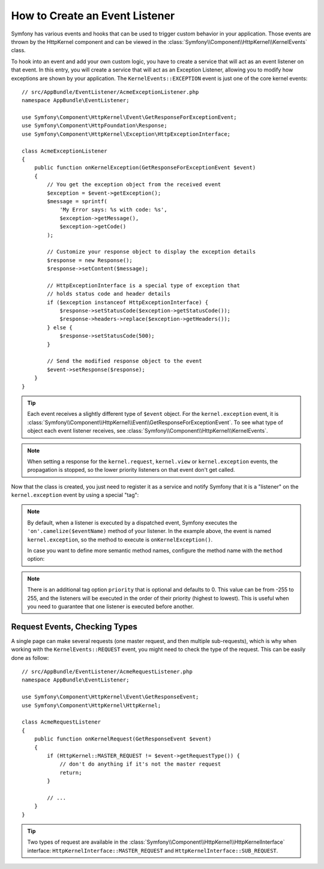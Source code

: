 .. index::
   single: Events; Create listener

How to Create an Event Listener
===============================

Symfony has various events and hooks that can be used to trigger custom
behavior in your application. Those events are thrown by the HttpKernel
component and can be viewed in the :class:`Symfony\\Component\\HttpKernel\\KernelEvents` class.

To hook into an event and add your own custom logic, you have to create
a service that will act as an event listener on that event. In this entry,
you will create a service that will act as an Exception Listener, allowing
you to modify how exceptions are shown by your application. The ``KernelEvents::EXCEPTION``
event is just one of the core kernel events::

    // src/AppBundle/EventListener/AcmeExceptionListener.php
    namespace AppBundle\EventListener;

    use Symfony\Component\HttpKernel\Event\GetResponseForExceptionEvent;
    use Symfony\Component\HttpFoundation\Response;
    use Symfony\Component\HttpKernel\Exception\HttpExceptionInterface;

    class AcmeExceptionListener
    {
        public function onKernelException(GetResponseForExceptionEvent $event)
        {
            // You get the exception object from the received event
            $exception = $event->getException();
            $message = sprintf(
                'My Error says: %s with code: %s',
                $exception->getMessage(),
                $exception->getCode()
            );

            // Customize your response object to display the exception details
            $response = new Response();
            $response->setContent($message);

            // HttpExceptionInterface is a special type of exception that
            // holds status code and header details
            if ($exception instanceof HttpExceptionInterface) {
                $response->setStatusCode($exception->getStatusCode());
                $response->headers->replace($exception->getHeaders());
            } else {
                $response->setStatusCode(500);
            }

            // Send the modified response object to the event
            $event->setResponse($response);
        }
    }

.. tip::

    Each event receives a slightly different type of ``$event`` object. For
    the ``kernel.exception`` event, it is :class:`Symfony\\Component\\HttpKernel\\Event\\GetResponseForExceptionEvent`.
    To see what type of object each event listener receives, see :class:`Symfony\\Component\\HttpKernel\\KernelEvents`.

.. note::

    When setting a response for the ``kernel.request``, ``kernel.view`` or
    ``kernel.exception`` events, the propagation is stopped, so the lower
    priority listeners on that event don't get called.

Now that the class is created, you just need to register it as a service and
notify Symfony that it is a "listener" on the ``kernel.exception`` event by
using a special "tag":

.. configuration-block::

    .. code-block:: yaml

        # app/config/services.yml
        services:
            kernel.listener.your_listener_name:
                class: AppBundle\EventListener\AcmeExceptionListener
                tags:
                    - { name: kernel.event_listener, event: kernel.exception }

    .. code-block:: xml

        <!-- app/config/services.xml -->
        <service id="kernel.listener.your_listener_name" class="AppBundle\EventListener\AcmeExceptionListener">
            <tag name="kernel.event_listener" event="kernel.exception" />
        </service>

    .. code-block:: php

        // app/config/services.php
        $container
            ->register('kernel.listener.your_listener_name', 'AppBundle\EventListener\AcmeExceptionListener')
            ->addTag('kernel.event_listener', array('event' => 'kernel.exception'))
        ;

.. note::

    By default, when a listener is executed by a dispatched event, Symfony executes
    the ``'on'.camelize($eventName)`` method of your listener. In the example above,
    the event is named ``kernel.exception``, so the method to execute is
    ``onKernelException()``.

    In case you want to define more semantic method names, configure the method
    name with the ``method`` option:

    .. configuration-block::

        .. code-block:: yaml

            # app/config/services.yml
            services:
                kernel.listener.your_listener_name:
                    class: AppBundle\EventListener\AcmeExceptionListener
                    tags:
                        - { name: kernel.event_listener, event: kernel.exception, method: handleErrors }

        .. code-block:: xml

            <!-- app/config/services.xml -->
            <service id="kernel.listener.your_listener_name" class="AppBundle\EventListener\AcmeExceptionListener">
                <tag name="kernel.event_listener" event="kernel.exception" method="handleErrors" />
            </service>

        .. code-block:: php

            // app/config/services.php
            $container
                ->register('kernel.listener.your_listener_name', 'AppBundle\EventListener\AcmeExceptionListener')
                ->addTag('kernel.event_listener', array('event' => 'kernel.exception', 'method' => 'handleErrors'))
            ;

.. note::

    There is an additional tag option ``priority`` that is optional and defaults
    to 0. This value can be from -255 to 255, and the listeners will be executed
    in the order of their priority (highest to lowest). This is useful when
    you need to guarantee that one listener is executed before another.

Request Events, Checking Types
------------------------------

A single page can make several requests (one master request, and then multiple
sub-requests), which is why when working with the ``KernelEvents::REQUEST``
event, you might need to check the type of the request. This can be easily
done as follow::

    // src/AppBundle/EventListener/AcmeRequestListener.php
    namespace AppBundle\EventListener;

    use Symfony\Component\HttpKernel\Event\GetResponseEvent;
    use Symfony\Component\HttpKernel\HttpKernel;

    class AcmeRequestListener
    {
        public function onKernelRequest(GetResponseEvent $event)
        {
            if (HttpKernel::MASTER_REQUEST != $event->getRequestType()) {
                // don't do anything if it's not the master request
                return;
            }

            // ...
        }
    }

.. tip::

    Two types of request are available in the :class:`Symfony\\Component\\HttpKernel\\HttpKernelInterface`
    interface: ``HttpKernelInterface::MASTER_REQUEST`` and
    ``HttpKernelInterface::SUB_REQUEST``.
